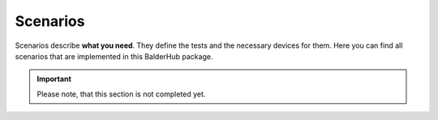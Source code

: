 Scenarios
*********

Scenarios describe **what you need**. They define the tests and the necessary devices for them. Here you can find all
scenarios that are implemented in this BalderHub package.

.. todo

.. important::
    Please note, that this section is not completed yet.
